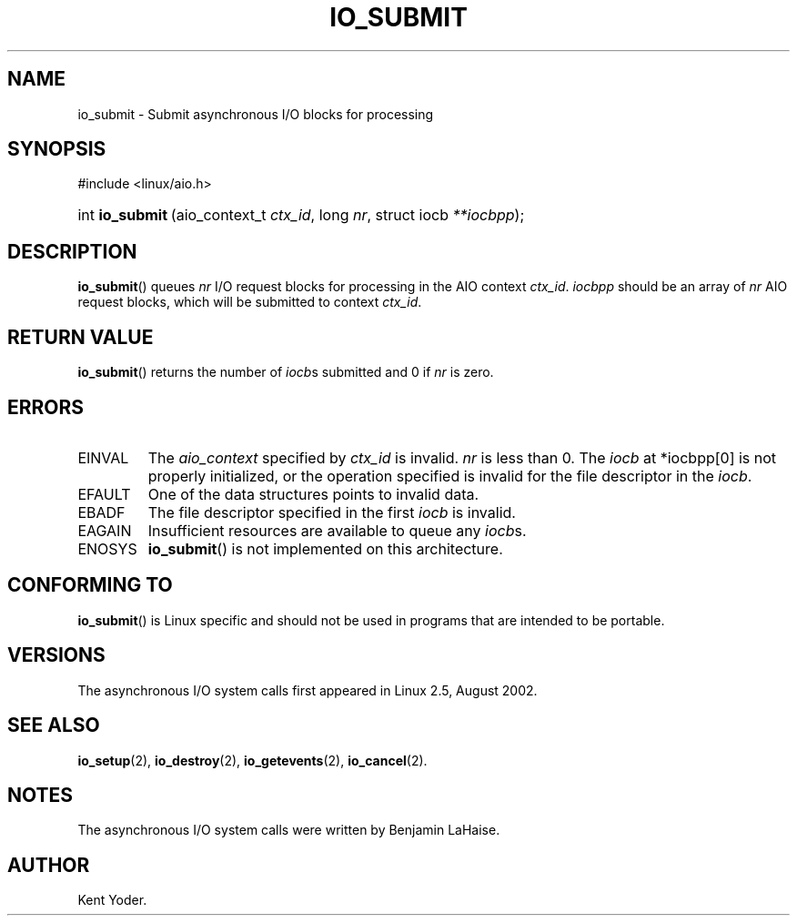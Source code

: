 .\" Copyright (C) 2003 Free Software Foundation, Inc.
.\" This file is distributed according to the GNU General Public License.
.\" See the file COPYING in the top level source directory for details.
.\"
.de Sh \" Subsection
.br
.if t .Sp
.ne 5
.PP
\fB\\$1\fR
.PP
..
.de Sp \" Vertical space (when we can't use .PP)
.if t .sp .5v
.if n .sp
..
.de Ip \" List item
.br
.ie \\n(.$>=3 .ne \\$3
.el .ne 3
.IP "\\$1" \\$2
..
.TH "IO_SUBMIT" 2 "2003-02-21" "Linux 2.4" "Linux Programmer's Manual"
.SH NAME
io_submit \- Submit asynchronous I/O blocks for processing
.SH "SYNOPSIS"
.ad l
.hy 0

#include <linux/aio.h>
.sp
.HP 16
int\ \fBio_submit\fR\ (aio_context_t\ \fIctx_id\fR, long\ \fInr\fR, struct\ iocb\ \fI**iocbpp\fR);
.ad
.hy

.SH "DESCRIPTION"

.PP
\fBio_submit\fR() queues \fInr\fR I/O request blocks for processing in 
the AIO context \fIctx_id\fR. \fIiocbpp\fR should be an array of 
\fInr\fR AIO request blocks, which will be submitted to context \fIctx_id\fR.

.SH "RETURN VALUE"

.PP
\fBio_submit\fR() returns the number of \fIiocb\fRs submitted and 
0 if \fInr\fR is zero.

.SH "ERRORS"

.TP
EINVAL
The \fIaio_context\fR specified by \fIctx_id\fR is invalid. 
\fInr\fR is less than 0. The \fIiocb\fR at *iocbpp[0] is not properly 
initialized, or the operation specified is invalid for the file descriptor 
in the \fIiocb\fR.

.TP
EFAULT
One of the data structures points to invalid data.

.TP
EBADF
The file descriptor specified in the first \fIiocb\fR is invalid.

.TP
EAGAIN
Insufficient resources are available to queue any \fIiocb\fRs.

.TP
ENOSYS
\fBio_submit\fR() is not implemented on this architecture.

.SH "CONFORMING TO"

.PP
\fBio_submit\fR() is Linux specific and should not be used in 
programs that are intended to be portable.

.SH "VERSIONS"

.PP
The asynchronous I/O system calls first appeared in Linux 2.5, August 2002.

.SH "SEE ALSO"

.PP
\fBio_setup\fR(2), \fBio_destroy\fR(2), \fBio_getevents\fR(2), 
\fBio_cancel\fR(2).

.SH "NOTES"

.PP
The asynchronous I/O system calls were written by Benjamin LaHaise.

.SH AUTHOR
Kent Yoder.
